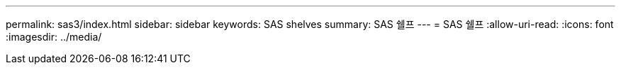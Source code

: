 ---
permalink: sas3/index.html 
sidebar: sidebar 
keywords: SAS shelves 
summary: SAS 쉘프 
---
= SAS 쉘프
:allow-uri-read: 
:icons: font
:imagesdir: ../media/


